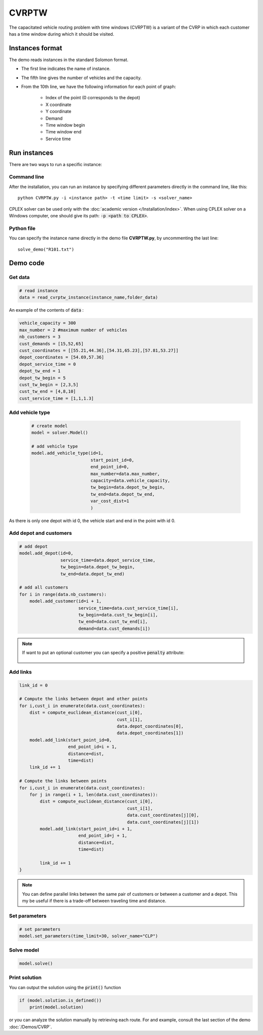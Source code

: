 CVRPTW
=======
The capacitated vehicle routing problem with time windows (CVRPTW) is a variant of the CVRP in which each customer has a time window during which it should be visited. 

Instances format
----------------------------

The demo reads instances in the standard Solomon format.

* The first line indicates the name of instance.
* The fifth line gives the number of vehicles and the capacity. 
* From the 10th line, we have the following information for each point of graph:

   * Index of the point (0 corresponds to the depot)
   * X coordinate
   * Y coordinate
   * Demand
   * Time window begin
   * Time window end
   * Service time

Run instances
----------------------------
There are two ways to run a specific instance:

Command line
^^^^^^^^^^^^^^^^^^^^^^

After the installation, you can run an instance by specifying different parameters directly in the command line, like this::

    python CVRPTW.py -i <instance path> -t <time limit> -s <solver_name>

CPLEX solver can be used only with the :doc:`academic version </Installation/index>`. When using CPLEX solver on a Windows computer, one should give its path: :code:`-p <path to CPLEX>`.


Python file
^^^^^^^^^^^^^^^^^^^^^^

You can specify the instance name directly in the demo file **CVRPTW.py**, by uncommenting the last line::
    
    solve_demo("R101.txt")


Demo code
----------------------------

Get data
^^^^^^^^^^^^^^^^^^^^^^

.. code-block:: python
   

    # read instance
    data = read_cvrptw_instance(instance_name,folder_data)

An example of the contents of :code:`data` :

.. code-block:: python

        vehicle_capacity = 300
        max_number = 2 #maximum number of vehicles
        nb_customers = 3       
        cust_demands = [15,52,65]
        cust_coordinates = [[55.21,44.36],[54.31,65.23],[57.81,53.27]]
        depot_coordinates = [54.69,57.36]
        depot_service_time = 0
        depot_tw_end = 1
        depot_tw_begin = 5
        cust_tw_begin = [2,3,5]
        cust_tw_end = [4,8,10]
        cust_service_time = [1,1,1.3]

Add vehicle type
^^^^^^^^^^^^^^^^
  .. code-block:: python

    # create model
    model = solver.Model()

    # add vehicle type
    model.add_vehicle_type(id=1,
                           start_point_id=0,
                           end_point_id=0,
                           max_number=data.max_number,
                           capacity=data.vehicle_capacity,
                           tw_begin=data.depot_tw_begin,
                           tw_end=data.depot_tw_end,
                           var_cost_dist=1
                           )

As there is only one depot with id 0, the vehicle start and end in the point with id 0.

Add depot and customers 
^^^^^^^^^^^^^^^^^^^^^^^^  

.. code-block:: python

    # add depot
    model.add_depot(id=0,
                    service_time=data.depot_service_time,
                    tw_begin=data.depot_tw_begin,
                    tw_end=data.depot_tw_end)

    # add all customers
    for i in range(data.nb_customers):
        model.add_customer(id=i + 1,
                           service_time=data.cust_service_time[i],
                           tw_begin=data.cust_tw_begin[i],
                           tw_end=data.cust_tw_end[i],
                           demand=data.cust_demands[i])

.. note::
   If want to put an optional customer you can specify a positive :code:`penalty` attribute:

    .. code-block:: python
        :emphasize-lines: 7

        # add an optional customers
        model.add_customer(id=3,
                           service_time=data.cust_service_time[i],
                           tw_begin=data.cust_tw_begin[i],
                           tw_end=data.cust_tw_end[i],
                           demand=data.cust_demands[i]
                           penalty = 5)

Add links
^^^^^^^^^

.. code-block:: python

    link_id = 0

    # Compute the links between depot and other points
    for i,cust_i in enumerate(data.cust_coordinates):
        dist = compute_euclidean_distance(cust_i[0],
                                          cust_i[1],
                                          data.depot_coordinates[0],
                                          data.depot_coordinates[1])
        model.add_link(start_point_id=0,
                       end_point_id=i + 1,
                       distance=dist,
                       time=dist)
        link_id += 1

    # Compute the links between points
    for i,cust_i in enumerate(data.cust_coordinates):
        for j in range(i + 1, len(data.cust_coordinates)):
            dist = compute_euclidean_distance(cust_i[0],
                                              cust_i[1],
                                              data.cust_coordinates[j][0],
                                              data.cust_coordinates[j][1])
            model.add_link(start_point_id=i + 1,
                           end_point_id=j + 1,
                           distance=dist,
                           time=dist)

            link_id += 1                     
    }

.. note::
   You can define parallel links between the same pair of customers or between a customer and a depot. This my be useful if there is a trade-off between traveling time and distance.

Set parameters
^^^^^^^^^^^^^^^^^^^^^^ 

.. code-block:: python

    # set parameters
    model.set_parameters(time_limit=30, solver_name="CLP")

                     
Solve model
^^^^^^^^^^^^^^^^^^^^^^ 

.. code-block:: python

   model.solve()

Print solution
^^^^^^^^^^^^^^^^^^^^^^ 

You can output the solution using the :code:`print()` function

.. code-block:: python

    if (model.solution.is_defined())
        print(model.solution)

or you can analyze the solution manually by retrieving each route. For and example, consult the last section of the demo :doc:`/Demos/CVRP`. 